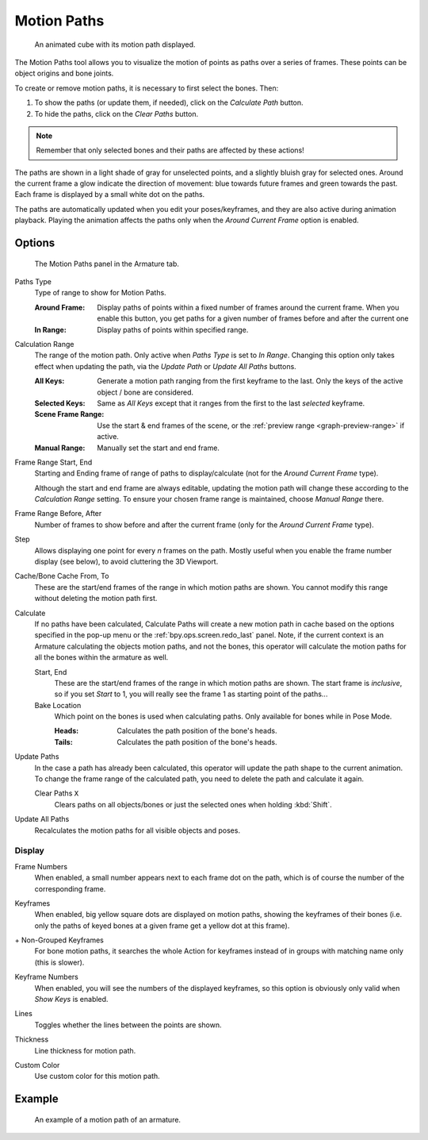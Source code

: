 .. _bpy.types.AnimVizMotionPaths:
.. _bpy.types.MotionPath:

************
Motion Paths
************

.. reference::

   :Editor:    3D Viewport, Properties
   :Mode:      Object Mode
   :Panel:     :menuselection:`Properties --> Object Properties --> Motion Paths`

.. reference::

   :Editor:    3D Viewport, Properties
   :Mode:      Pose Mode
   :Panel:     :menuselection:`Properties --> Armature --> Motion Paths`
   :Menu:      :menuselection:`Pose --> Motion Paths`

.. figure:: /images/animation_motion-paths_example-object.png
   :width: 400px

   An animated cube with its motion path displayed.

The Motion Paths tool allows you to visualize the motion of points as paths over a series of frames.
These points can be object origins and bone joints.

To create or remove motion paths, it is necessary to first select the bones. Then:

#. To show the paths (or update them, if needed), click on the *Calculate Path* button.
#. To hide the paths, click on the *Clear Paths* button.

.. note::

   Remember that only selected bones and their paths are affected by these actions!

The paths are shown in a light shade of gray for unselected points,
and a slightly bluish gray for selected ones.
Around the current frame a glow indicate the direction of movement:
blue towards future frames and green towards the past.
Each frame is displayed by a small white dot on the paths.

The paths are automatically updated when you edit your poses/keyframes,
and they are also active during animation playback. Playing the animation
affects the paths only when the *Around Current Frame* option is enabled.


Options
=======

.. figure:: /images/animation_motion-paths_panel.png

   The Motion Paths panel in the Armature tab.

.. _bpy.types.AnimVizMotionPaths.type:

Paths Type
   Type of range to show for Motion Paths.

   :Around Frame:
      Display paths of points within a fixed number of frames around the current frame.
      When you enable this button, you get paths for a given number of frames before and after the current one
   :In Range:
      Display paths of points within specified range.

      .. _bpy.ops.pose.paths_range_update:

.. _bpy.types.AnimVizMotionPaths.range:

Calculation Range
   The range of the motion path. Only active when *Paths Type* is set to
   *In Range*. Changing this option only takes effect when updating the path, via
   the *Update Path* or *Update All Paths* buttons.

   :All Keys:
      Generate a motion path ranging from the first keyframe to the last. Only
      the keys of the active object / bone are considered.
   :Selected Keys:
      Same as *All Keys* except that it ranges from the first to the last
      *selected* keyframe.
   :Scene Frame Range:
      Use the start & end frames of the scene, or the
      :ref:`preview range <graph-preview-range>` if active.
   :Manual Range:
      Manually set the start and end frame.

.. _bpy.types.AnimVizMotionPaths.frame_start:
.. _bpy.types.AnimVizMotionPaths.frame_end:

Frame Range Start, End
   Starting and Ending frame of range of paths to display/calculate
   (not for the *Around Current Frame* type).

   Although the start and end frame are always editable, updating the motion
   path will change these according to the *Calculation Range* setting. To
   ensure your chosen frame range is maintained, choose *Manual Range* there.

.. _bpy.types.AnimVizMotionPaths.frame_before:
.. _bpy.types.AnimVizMotionPaths.frame_after:

Frame Range Before, After
   Number of frames to show before and after the current frame
   (only for the *Around Current Frame* type).

.. _bpy.types.AnimVizMotionPaths.frame_step:

Step
   Allows displaying one point for every *n* frames on the path.
   Mostly useful when you enable the frame number display (see below), to avoid cluttering the 3D Viewport.

.. _bpy.types.MotionPath.frame_start:
.. _bpy.types.MotionPath.frame_end:

Cache/Bone Cache From, To
   These are the start/end frames of the range in which motion paths are shown.
   You cannot modify this range without deleting the motion path first.

.. _bpy.ops.pose.paths_calculate:
.. _bpy.ops.object.paths_calculate:

Calculate
   If no paths have been calculated, Calculate Paths will create a new motion path in cache based on
   the options specified in the pop-up menu or the :ref:`bpy.ops.screen.redo_last` panel.
   Note, if the current context is an Armature calculating the objects motion paths, and not the bones,
   this operator will calculate the motion paths for all the bones within the armature as well.

   Start, End
      These are the start/end frames of the range in which motion paths are shown.
      The start frame is *inclusive*, so if you set *Start* to 1,
      you will really see the frame 1 as starting point of the paths...

   Bake Location
      Which point on the bones is used when calculating paths.
      Only available for bones while in Pose Mode.

      :Heads: Calculates the path position of the bone's heads.
      :Tails: Calculates the path position of the bone's heads.

.. _bpy.ops.pose.paths_update:
.. _bpy.ops.object.paths_update:

Update Paths
   In the case a path has already been calculated, this operator will update the path shape to the current animation.
   To change the frame range of the calculated path, you need to delete the path and calculate it again.

   .. _bpy.ops.pose.paths_clear:
   .. _bpy.ops.object.paths_clear:

   Clear Paths ``X``
      Clears paths on all objects/bones or just the selected ones when holding :kbd:`Shift`.

.. _bpy.ops.object.paths_update_visible:

Update All Paths
   Recalculates the motion paths for all visible objects and poses.


Display
-------

.. _bpy.types.AnimVizMotionPaths.show_frame_numbers:

Frame Numbers
   When enabled, a small number appears next to each frame dot on the path,
   which is of course the number of the corresponding frame.

.. _bpy.types.AnimVizMotionPaths.show_keyframe_highlight:

Keyframes
   When enabled, big yellow square dots are displayed on motion paths, showing the keyframes of their bones
   (i.e. only the paths of keyed bones at a given frame get a yellow dot at this frame).

.. _bpy.types.AnimVizMotionPaths.show_keyframe_action_all:

\+ Non-Grouped Keyframes
   For bone motion paths, it searches the whole Action for keyframes instead of
   in groups with matching name only (this is slower).

.. _bpy.types.AnimVizMotionPaths.show_keyframe_numbers:

Keyframe Numbers
   When enabled, you will see the numbers of the displayed keyframes,
   so this option is obviously only valid when *Show Keys* is enabled.

.. _bpy.types.MotionPath.lines:

Lines
   Toggles whether the lines between the points are shown.

.. _bpy.types.MotionPath.line_thickness:

Thickness
   Line thickness for motion path.

.. _bpy.types.MotionPath.use_custom_color:
.. _bpy.types.MotionPath.color:

Custom Color
   Use custom color for this motion path.


Example
=======

.. figure:: /images/animation_motion-paths_example-armature.png

   An example of a motion path of an armature.
